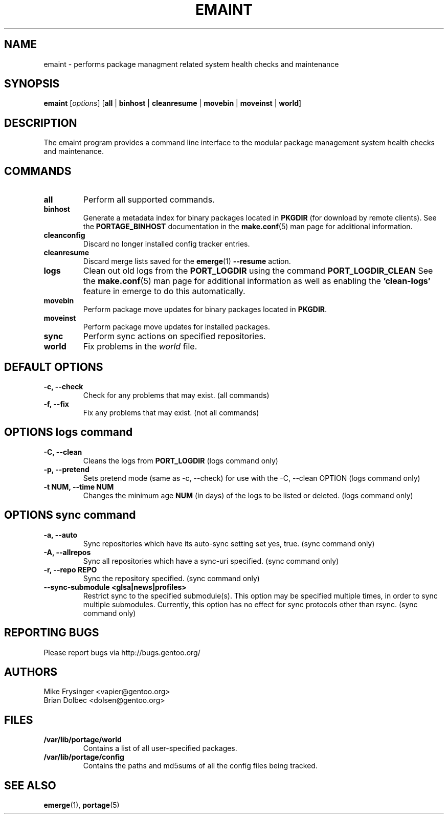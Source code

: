 .TH "EMAINT" "1" "Jan 2015" "Portage VERSION" "Portage"
.SH NAME
emaint \- performs package managment related system health checks and maintenance
.SH SYNOPSIS
.BR emaint
[\fIoptions\fR]
[\fBall\fR | \fBbinhost\fR | \fBcleanresume\fR | \
\fBmovebin\fR | \fBmoveinst\fR | \fBworld\fR]
.SH DESCRIPTION
The emaint program provides a command line interface to the modular package
management system health checks and maintenance.
.SH COMMANDS
.TP
.BR all
Perform all supported commands.
.TP
.BR binhost
Generate a metadata index for binary packages located in \fBPKGDIR\fR (for
download by remote clients). See the \fBPORTAGE_BINHOST\fR documentation in
the \fBmake.conf\fR(5) man page for additional information.
.TP
.BR cleanconfig
Discard no longer installed config tracker entries.
.TP
.BR cleanresume
Discard merge lists saved for the \fBemerge\fR(1) \fB--resume\fR action.
.TP
.BR logs
Clean out old logs from the \fBPORT_LOGDIR\fR using the command
\fBPORT_LOGDIR_CLEAN\fR
See the \fBmake.conf\fR(5) man page for additional information as well as
enabling the \fB'clean-logs'\fR feature in emerge to do this automatically.
.TP
.BR movebin
Perform package move updates for binary packages located in \fBPKGDIR\fR.
.TP
.BR moveinst
Perform package move updates for installed packages.
.TP
.BR sync
Perform sync actions on specified repositories.
.TP
.BR world
Fix problems in the \fIworld\fR file.
.SH DEFAULT OPTIONS
.TP
.B \-c, \-\-check
Check for any problems that may exist.  (all commands)
.TP
.B \-f, \-\-fix
Fix any problems that may exist.  (not all commands)
.SH OPTIONS logs command
.TP
.B \-C, \-\-clean
Cleans the logs from \fBPORT_LOGDIR\fR (logs command only)
.TP
.B \-p, \-\-pretend
Sets pretend mode (same as \-c, \-\-check) for use with the \-C, \-\-clean
OPTION (logs command only)
.TP
.B \-t NUM, \-\-time NUM
Changes the minimum age \fBNUM\fR (in days) of the logs to be listed or
deleted. (logs command only)
.SH OPTIONS sync command
.TP
.B \-a, \-\-auto
Sync repositories which have its auto\-sync setting set yes, true. (sync command only)
.TP
.B \-A, \-\-allrepos
Sync all repositories which have a sync\-uri specified. (sync command only)
.TP
.B \-r, \-\-repo REPO
Sync the repository specified. (sync command only)
.TP
.BR "\-\-sync-submodule <glsa|news|profiles>"
Restrict sync to the specified submodule(s). This option may be
specified multiple times, in order to sync multiple submodules.
Currently, this option has no effect for sync protocols other
than rsync.
(sync command only)
.SH "REPORTING BUGS"
Please report bugs via http://bugs.gentoo.org/
.SH AUTHORS
.nf
Mike Frysinger <vapier@gentoo.org>
Brian Dolbec <dolsen@gentoo.org>
.fi
.SH "FILES"
.TP
.B /var/lib/portage/world
Contains a list of all user\-specified packages.
.TP
.B /var/lib/portage/config
Contains the paths and md5sums of all the config files being tracked.
.SH "SEE ALSO"
.BR emerge (1),
.BR portage (5)
